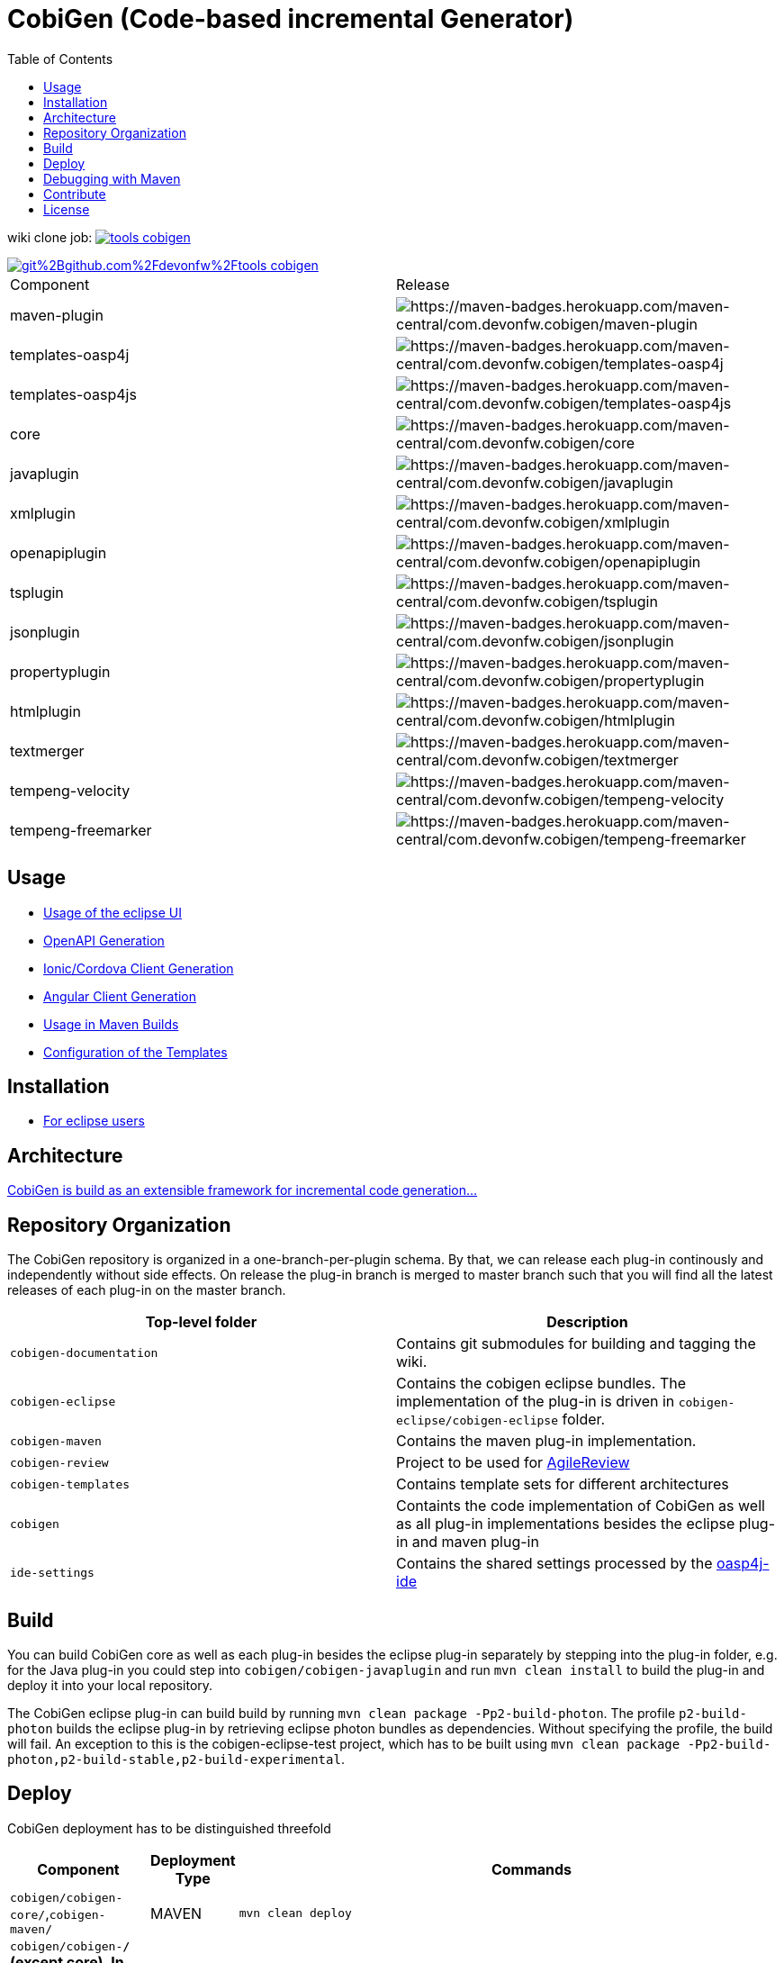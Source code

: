 :toc: right

= CobiGen (Code-based incremental Generator)

wiki clone job: image:https://api.travis-ci.com/devonfw/tools-cobigen.svg?branch=master[link="https://travis-ci.com/devonfw/tools-cobigen"] 

image::https://app.fossa.io/api/projects/git%2Bgithub.com%2Fdevonfw%2Ftools-cobigen.svg?type=shield[link="https://app.fossa.io/projects/git%2Bgithub.com%2Fdevonfw%2Ftools-cobigen?ref=badge_shield"]

|===
| Component | Release
| maven-plugin | image:https://maven-badges.herokuapp.com/maven-central/com.devonfw.cobigen/maven-plugin/badge.svg[https://maven-badges.herokuapp.com/maven-central/com.devonfw.cobigen/maven-plugin]
| templates-oasp4j | image:https://maven-badges.herokuapp.com/maven-central/com.devonfw.cobigen/templates-oasp4j/badge.svg[https://maven-badges.herokuapp.com/maven-central/com.devonfw.cobigen/templates-oasp4j]
| templates-oasp4js | image:https://maven-badges.herokuapp.com/maven-central/com.devonfw.cobigen/templates-oasp4js/badge.svg[https://maven-badges.herokuapp.com/maven-central/com.devonfw.cobigen/templates-oasp4js]
| core | image:https://maven-badges.herokuapp.com/maven-central/com.devonfw.cobigen/core/badge.svg[https://maven-badges.herokuapp.com/maven-central/com.devonfw.cobigen/core]
| javaplugin | image:https://maven-badges.herokuapp.com/maven-central/com.devonfw.cobigen/javaplugin/badge.svg[https://maven-badges.herokuapp.com/maven-central/com.devonfw.cobigen/javaplugin]
| xmlplugin | image:https://maven-badges.herokuapp.com/maven-central/com.devonfw.cobigen/xmlplugin/badge.svg[https://maven-badges.herokuapp.com/maven-central/com.devonfw.cobigen/xmlplugin]
| openapiplugin | image:https://maven-badges.herokuapp.com/maven-central/com.devonfw.cobigen/openapiplugin/badge.svg[https://maven-badges.herokuapp.com/maven-central/com.devonfw.cobigen/openapiplugin]
| tsplugin | image:https://maven-badges.herokuapp.com/maven-central/com.devonfw.cobigen/tsplugin/badge.svg[https://maven-badges.herokuapp.com/maven-central/com.devonfw.cobigen/tsplugin]
| jsonplugin | image:https://maven-badges.herokuapp.com/maven-central/com.devonfw.cobigen/jsonplugin/badge.svg[https://maven-badges.herokuapp.com/maven-central/com.devonfw.cobigen/jsonplugin]
| propertyplugin | image:https://maven-badges.herokuapp.com/maven-central/com.devonfw.cobigen/propertyplugin/badge.svg[https://maven-badges.herokuapp.com/maven-central/com.devonfw.cobigen/propertyplugin]
| htmlplugin | image:https://maven-badges.herokuapp.com/maven-central/com.devonfw.cobigen/htmlplugin/badge.svg[https://maven-badges.herokuapp.com/maven-central/com.devonfw.cobigen/htmlplugin]
| textmerger | image:https://maven-badges.herokuapp.com/maven-central/com.devonfw.cobigen/textmerger/badge.svg[https://maven-badges.herokuapp.com/maven-central/com.devonfw.cobigen/textmerger]
| tempeng-velocity | image:https://maven-badges.herokuapp.com/maven-central/com.devonfw.cobigen/tempeng-velocity/badge.svg[https://maven-badges.herokuapp.com/maven-central/com.devonfw.cobigen/tempeng-velocity]
| tempeng-freemarker | image:https://maven-badges.herokuapp.com/maven-central/com.devonfw.cobigen/tempeng-freemarker/badge.svg[https://maven-badges.herokuapp.com/maven-central/com.devonfw.cobigen/tempeng-freemarker]
|===


== Usage

* https://github.com/devonfw/tools-cobigen/wiki/cobigen-eclipse_usage[Usage of the eclipse UI]
* https://github.com/devonfw/tools-cobigen/wiki/cobigen-openapiplugin#usage[OpenAPI Generation]
* https://github.com/devonfw/tools-cobigen/wiki/howto_ionic-client-generation[Ionic/Cordova Client Generation]
* https://github.com/devonfw/tools-cobigen/wiki/howto_angular-client-generation[Angular Client Generation]
* https://github.com/devonfw/tools-cobigen/wiki/cobigen-maven_configuration[Usage in Maven Builds]
* https://github.com/devonfw/tools-cobigen/wiki/cobigen-core_configuration[Configuration of the Templates]

==  Installation

* https://github.com/devonfw/tools-cobigen/wiki/cobigen-eclipse_installation[For eclipse users]

==  Architecture

https://github.com/devonfw/tools-cobigen/wiki#architecture[CobiGen is build as an extensible framework for incremental code generation...]

== Repository Organization

The CobiGen repository is organized in a one-branch-per-plugin schema. By that, we can release each plug-in continously and independently without side effects. On release the plug-in branch is merged to master branch such that you will find all the latest releases of each plug-in on the master branch.

|===
| Top-level folder | Description

| `cobigen-documentation`      | Contains git submodules for building and tagging the wiki. 

| `cobigen-eclipse`      | Contains the cobigen eclipse bundles. The implementation of the plug-in is driven in `cobigen-eclipse/cobigen-eclipse` folder.  

| `cobigen-maven` | Contains the maven plug-in implementation.     

| `cobigen-review` | Project to be used for https://github.com/AgileReview-Project/AgileReview-Legacy-Plugin[AgileReview] 

| `cobigen-templates` | Contains template sets for different architectures 

| `cobigen` | Containts the code implementation of CobiGen as well as all plug-in implementations besides the eclipse plug-in and maven plug-in 

| `ide-settings` | Contains the shared settings processed by the https://github.com/oasp/oasp4j-ide[oasp4j-ide]
|===

== Build

You can build CobiGen core as well as each plug-in besides the eclipse plug-in separately by stepping into the plug-in folder, e.g. for the Java plug-in you could step into `cobigen/cobigen-javaplugin` and run `mvn clean install` to build the plug-in and deploy it into your local repository.

The CobiGen eclipse plug-in can build build by running `mvn clean package -Pp2-build-photon`. The profile `p2-build-photon` builds the eclipse plug-in by retrieving eclipse photon bundles as dependencies. Without specifying the profile, the build will fail. An exception to this is the cobigen-eclipse-test project, which has to be built using `mvn clean package -Pp2-build-photon,p2-build-stable,p2-build-experimental`.

== Deploy

CobiGen deployment has to be distinguished threefold

[cols="2,2,5a"]
|===
| Component | Deployment Type | Commands

|  `cobigen/cobigen-core/`,`cobigen-maven/` | MAVEN | `mvn clean deploy`

|  `cobigen/cobigen-*/` (except core). In case of deploying dev_javaplugin or dev_openapiplugin, go to `cobigen/cobigen-*-parent/cobigen-*`| ECLIPSE | ```# Builds the Manifest and bundles the dependencies
mvn clean package bundle:bundle -Pp2-bundle
# Uses the created bundle and builds a p2 update site for it. Do NOT use clean
mvn install bundle:bundle -Pp2-bundle,p2-build-photon,p2-build-experimental p2:site
# Uploades the p2 update site to the experimental repository. Do NOT use clean
mvn deploy -Pp2-build-photon,p2-build-experimental -Dp2.upload=experimental
```

| `cobigen-eclipse/` | ECLIPSE | `mvn clean deploy -Pp2-build-photon,p2-build-experimental -Dp2.upload=experimental`
|===

== Debugging with Maven

To debug Maven builds on any plug-in:

. Step into the plug-in and start a console there.
. Run `mvnDebug clean install`, it will output the port the debugger is listening to.
. On Eclipse, right click your project -> Debug as -> Debug Configurations...
. Add a new Remote Java Application that connects on a socket on the port that was outputted by Maven.
. Hit debug and have fun!

To debug Maven tests follow https://doc.nuxeo.com/corg/how-to-debug-a-test-run-with-maven/[this link]


== Contribute

https://github.com/devonfw/tools-cobigen/blob/master/.github/CONTRIBUTING.md[See the contribution guidelines]

## License
image::https://app.fossa.io/api/projects/git%2Bgithub.com%2Fdevonfw%2Ftools-cobigen.svg?type=large[link="https://app.fossa.io/projects/git%2Bgithub.com%2Fdevonfw%2Ftools-cobigen?ref=badge_large"]

